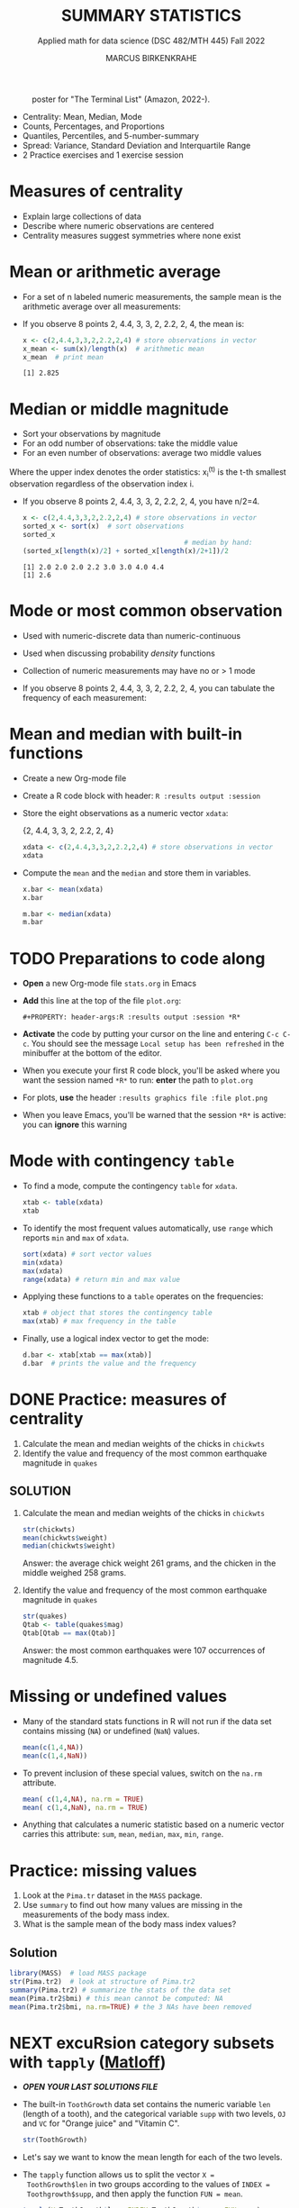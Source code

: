 #+TITLE: SUMMARY STATISTICS
#+AUTHOR: MARCUS BIRKENKRAHE
#+SUBTITLE: Applied math for data science (DSC 482/MTH 445) Fall 2022
#+STARTUP:overview hideblocks indent inlineimages
#+PROPERTY: header-args:R :export both :results output :session *R*
#+attr_html: :width 700px
#+caption: poster for "The Terminal List" (Amazon, 2022-).
[[../img/4_terminallist.jpg]]

- Centrality: Mean, Median, Mode
- Counts, Percentages, and Proportions
- Quantiles, Percentiles, and 5-number-summary
- Spread: Variance, Standard Deviation and Interquartile Range
- 2 Practice exercises and 1 exercise session
  
* Measures of centrality
#+attr_html: :width 600px
[[../img/4_symmetry.jpg]]

- Explain large collections of data
- Describe where numeric observations are centered
- Centrality measures suggest symmetries where none exist

* Mean or arithmetic average

- For a set of n labeled numeric measurements, the sample mean is the
  arithmetic average over all measurements:
  [[../img/mean.png]]

- If you observe 8 points 2, 4.4, 3, 3, 2, 2.2, 2, 4, the mean is:
  #+name: mean
  #+begin_src R :results output
    x <- c(2,4.4,3,3,2,2.2,2,4) # store observations in vector
    x_mean <- sum(x)/length(x)  # arithmetic mean
    x_mean  # print mean
  #+end_src

  #+RESULTS: mean
  : [1] 2.825

* Median or middle magnitude

- Sort your observations by magnitude
- For an odd number of observations: take the middle value
- For an even number of observations: average two middle values

[[../img/median.png]]

Where the upper index denotes the order statistics: x_i^(t) is the
t-th smallest observation regardless of the observation index i.

- If you observe 8 points 2, 4.4, 3, 3, 2, 2.2, 2, 4, you have n/2=4.
  #+name: median
  #+begin_src R :results output
    x <- c(2,4.4,3,3,2,2.2,2,4) # store observations in vector
    sorted_x <- sort(x)  # sort observations
    sorted_x
                                            # median by hand:
    (sorted_x[length(x)/2] + sorted_x[length(x)/2+1])/2
  #+end_src

  #+RESULTS: median
  : [1] 2.0 2.0 2.0 2.2 3.0 3.0 4.0 4.4
  : [1] 2.6

* Mode or most common observation

- Used with numeric-discrete data than numeric-continuous
- Used when discussing probability /density/ functions
- Collection of numeric measurements may have no or > 1 mode

- If you observe 8 points 2, 4.4, 3, 3, 2, 2.2, 2, 4, you can tabulate
  the frequency of each measurement:

  [[../img/table.png]]

* Mean and median with built-in functions

- Create a new Org-mode file
- Create a R code block with header: ~R :results output :session~
- Store the eight observations as a numeric vector ~xdata~:

  {2, 4.4, 3, 3, 2, 2.2, 2, 4}
  #+name: xdata
  #+begin_src R :results output :session
    xdata <- c(2,4.4,3,3,2,2.2,2,4) # store observations in vector
    xdata
  #+end_src
- Compute the ~mean~ and the ~median~ and store them in variables.
  #+name: meanR  
  #+begin_src R :results output :session
    x.bar <- mean(xdata)
    x.bar
  #+end_src  
  #+name: medianR
  #+begin_src R :results output :session
    m.bar <- median(xdata)
    m.bar
  #+end_src  

* TODO Preparations to code along

[[../img/emacsprep.png]]

- *Open* a new Org-mode file ~stats.org~ in Emacs

- *Add* this line at the top of the file ~plot.org~:

  ~#+PROPERTY: header-args:R :results output :session *R*~

- *Activate* the code by putting your cursor on the line and entering
  ~C-c C-c~. You should see the message ~Local setup has been refreshed~
  in the minibuffer at the bottom of the editor.

- When you execute your first R code block, you'll be asked where you
  want the session named ~*R*~ to run: *enter* the path to ~plot.org~

- For plots, *use* the header ~:results graphics file :file plot.png~
  
- When you leave Emacs, you'll be warned that the session ~*R*~ is
  active: you can *ignore* this warning

* Mode with contingency ~table~

- To find a mode, compute the contingency ~table~ for ~xdata~.
  #+name: modeR
  #+begin_src R :results output :session
    xtab <- table(xdata)
    xtab
  #+end_src  
- To identify the most frequent values automatically, use ~range~ which
  reports ~min~ and ~max~ of ~xdata~.
  #+name: range
  #+begin_src R :session :results output
    sort(xdata) # sort vector values
    min(xdata)
    max(xdata)
    range(xdata) # return min and max value
  #+end_src
- Applying these functions to a ~table~ operates on the frequencies:
  #+name: xtabRange
  #+begin_src R :session :results output
    xtab # object that stores the contingency table
    max(xtab) # max frequency in the table
  #+end_src

- Finally, use a logical index vector to get the mode:
  #+name: logical
  #+begin_src R :session :results output
    d.bar <- xtab[xtab == max(xtab)]
    d.bar  # prints the value and the frequency
  #+end_src
  
* DONE Practice: measures of centrality
#+attr_html: :width 400px
[[../img/4_practice.jpg]]

1) Calculate the mean and median weights of the chicks in ~chickwts~
2) Identify the value and frequency of the most common earthquake
   magnitude in ~quakes~

** SOLUTION

1) Calculate the mean and median weights of the chicks in ~chickwts~
   
   #+begin_src R :exports both :session :results output
     str(chickwts)
     mean(chickwts$weight)
     median(chickwts$weight)
   #+end_src

   Answer: the average chick weight 261 grams, and the chicken in the
   middle weighed 258 grams.

2) Identify the value and frequency of the most common earthquake
   magnitude in ~quakes~

   #+begin_src R :exports both :session :results output
     str(quakes)
     Qtab <- table(quakes$mag)
     Qtab[Qtab == max(Qtab)]
   #+end_src

   Answer: the most common earthquakes were 107 occurrences of
   magnitude 4.5.
   
* Missing or undefined values

- Many of the standard stats functions in R will not run if the data
  set contains missing (~NA~) or undefined (~NaN~) values.
  #+name: missing
  #+begin_src R :session :results output
    mean(c(1,4,NA))
    mean(c(1,4,NaN))
  #+end_src
  
- To prevent inclusion of these special values, switch on the ~na.rm~
  attribute.
  #+name: na.rm
  #+begin_src R :session :results output
    mean( c(1,4,NA), na.rm = TRUE)
    mean( c(1,4,NaN), na.rm = TRUE)
  #+end_src

- Anything that calculates a numeric statistic based on a numeric
  vector carries this attribute: ~sum~, ~mean~, ~median~, ~max~, ~min~, ~range~.

* Practice: missing values

1) Look at the ~Pima.tr~ dataset in the ~MASS~ package.
2) Use ~summary~ to find out how many values are missing in the
   measurements of the body mass index.
3) What is the sample mean of the body mass index values?

** Solution

#+begin_src R
  library(MASS)  # load MASS package
  str(Pima.tr2)  # look at structure of Pima.tr2
  summary(Pima.tr2) # summarize the stats of the data set
  mean(Pima.tr2$bmi) # this mean cannot be computed: NA
  mean(Pima.tr2$bmi, na.rm=TRUE) # the 3 NAs have been removed
  #+end_src

#+RESULTS:
#+begin_example
'data.frame':	300 obs. of  8 variables:
 $ npreg: int  5 7 5 0 0 5 3 1 3 2 ...
 $ glu  : int  86 195 77 165 107 97 83 193 142 128 ...
 $ bp   : int  68 70 82 76 60 76 58 50 80 78 ...
 $ skin : int  28 33 41 43 25 27 31 16 15 37 ...
 $ bmi  : num  30.2 25.1 35.8 47.9 26.4 35.6 34.3 25.9 32.4 43.3 ...
 $ ped  : num  0.364 0.163 0.156 0.259 0.133 ...
 $ age  : int  24 55 35 26 23 52 25 24 63 31 ...
 $ type : Factor w/ 2 levels "No","Yes": 1 2 1 1 1 2 1 1 1 2 ...
     npreg             glu              bp              skin      
 Min.   : 0.000   Min.   : 56.0   Min.   : 38.00   Min.   : 7.00  
 1st Qu.: 1.000   1st Qu.:101.0   1st Qu.: 64.00   1st Qu.:21.00  
 Median : 3.000   Median :121.0   Median : 72.00   Median :29.00  
 Mean   : 3.787   Mean   :123.7   Mean   : 72.32   Mean   :29.15  
 3rd Qu.: 6.000   3rd Qu.:142.0   3rd Qu.: 80.00   3rd Qu.:36.00  
 Max.   :14.000   Max.   :199.0   Max.   :114.00   Max.   :99.00  
                                  NA's   :13       NA's   :98     
      bmi             ped              age        type    
 Min.   :18.20   Min.   :0.0780   Min.   :21.0   No :194  
 1st Qu.:27.10   1st Qu.:0.2367   1st Qu.:24.0   Yes:106  
 Median :32.00   Median :0.3360   Median :29.0            
 Mean   :32.05   Mean   :0.4357   Mean   :33.1            
 3rd Qu.:36.50   3rd Qu.:0.5867   3rd Qu.:40.0            
 Max.   :52.90   Max.   :2.2880   Max.   :72.0            
 NA's   :3
[1] NA
[1] 32.05286
#+end_example

* NEXT excuRsion category subsets with ~tapply~ ([[https://github.com/matloff/fasteR#--lesson-9--the-tapply-function][Matloff]])

- [[~/stats.org][*OPEN YOUR LAST SOLUTIONS FILE*]]

- The built-in ~ToothGrowth~ data set contains the numeric variable ~len~
  (length of a tooth), and the categorical variable ~supp~ with two
  levels, ~OJ~ and ~VC~ for "Orange juice" and "Vitamin C".
  #+begin_src R
    str(ToothGrowth)
  #+end_src

- Let's say we want to know the mean length for each of the two
  levels.

- The ~tapply~ function allows us to split the vector ~X =
  ToothGrowth$len~ in two groups according to the values of ~INDEX =
  Toothgrowth$supp~, and then apply the function ~FUN = mean~.

  #+begin_src R
    tapply(X=ToothGrowth$len, INDEX=ToothGrowth$supp, FUN=mean)
  #+end_src

  #+RESULTS:
  :       OJ       VC 
  : 20.66333 16.96333

* TODO Practice: mean weight of chicks by feed type

- If you want to find the mean weight of chicks grouped by feed type,
  you could use ~mean~ on each specific subset:

  #+begin_src R
    mean(chickwts$weight[chickwts$feed == "casein"])
    mean(chickwts$weight[chickwts$feed == "horsebean"])
    mean(chickwts$weight[chickwts$feed == "linseed"])
    mean(chickwts$weight[chickwts$feed == "meatmeal"])
    mean(chickwts$weight[chickwts$feed == "soybean"])
    mean(chickwts$weight[chickwts$feed == "sunflower"])
  #+end_src

- Instead, use ~tapply(X, INDEX, FUN)~ to calculate these values using
  just one line of code! Remember: ~X~ is the vector, ~INDEX~ is the
  splitting category (~factor~ level), and ~FUN~ is the function.
  
** Solution

#+begin_src R
  tapply(
    X = chickwts$weight,
    INDEX = chickwts$feed,
    FUN = mean)
#+end_src

* Counts

- Sometimes it's useful to summarize non-numerical data, e.g. the
  number of observations that fall in a particular category

- /Counts/ or /frequencies/ are summary statistics of categorical data

- Again you can use the contingency ~table~ command for frequencies -
  e.g. for the feed types in the ~chickwts~ data set.
  #+begin_src R
    table(chickwts$feed)
  #+end_src

  #+RESULTS:
  : 
  :    casein horsebean   linseed  meatmeal   soybean sunflower 
  :        12        10        12        11        14        12

* Proportions with ~table~

- More information from counts includes the proportion of observations
  that fall into each category.

- Proportions represent the fraction of observations in each category,
  usually as a decimal number between 0 and 1, and they add up to 1.

- For numeric vectors like our sample vector, there is a function,
  ~prop.table~.
  #+begin_src R
    x <- c(2,4.4,3,3,2,2.2,2,4) # store observations in vector
    prop.table(x)  # prop.table works for numeric vectors
    sum(prop.table(x)) # proportions add up to 1
  #+end_src

- For category vectors, or factors with levels, you need to divide the
  count by the overall sample size, which is ~nrow(chickwts)~. 
  #+begin_src R
    table(chickwts$feed) / nrow(chickwts)
  #+end_src

* Proportions with logical flag vectors

- You do not always need ~table~ - the sum over a logical flag vector
  is just as good because such a vector of ~TRUE~ and ~FALSE~ is coded as
  a vector of ~0~ and ~1~.

- For example, to find the proportion of chicks fed ~soybean~:
  #+begin_src R
    sum(chickwts$feed == "soybean") / nrow(chickwts)
  #+end_src

  #+RESULTS:
  : [1] 0.1971831

- This is equivalent to averaging over the logical flag vector:
  #+begin_src R
    mean(chickwts$feed == "soybean")
  #+end_src

  #+RESULTS:
  : [1] 0.1971831

- You can use this approach to calculate the proportion of entities in
  groups. E.g. the proportion of chicks fed either ~soybean~ or
  ~horsebean~:
  #+begin_src R
    mean(chickwts$feed == "soybean" | chickwts$feed == "horsebean")
  #+end_src

  #+RESULTS:
  : [1] 0.3380282

* Proportions with ~tapply~

-  You can also use ~tapply~ with the ~FUN~ argument to be an anonymous
  (non-named) function that computes the mean for each ~feed~ level.
  #+begin_src R
    prop <- tapply(
      X = chickwts$weight,
      INDEX = chickwts$feed,
      FUN = function(x) length(x)/nrow(chickwts))
    prop
    sum(prop)
  #+end_src

  #+RESULTS:
  :    casein horsebean   linseed  meatmeal   soybean sunflower 
  : 0.1690141 0.1408451 0.1690141 0.1549296 0.1971831 0.1690141
  : [1] 1

- Here, the function is defined with a dummy argument ~x~.

* Rounding numeric data with ~round~

- The ~round~ function rounds numeric data output to a certain number of
  decimal places. It has only two arguments, input data and digits.
  #+begin_src R
    round(
      table(chickwts$feed) / nrow(chickwts), # input data
      digits = 3) # output digits
  #+end_src

* Percentages vs. proportion

- Percentage and proportion represent the same thing.

- They differ in scale - percentage is proportion multipled by 100.

- The percentage of chicks on a soybean diet is approximately 19.7%
  #+begin_src R
      round(
        x = mean(chickwts$feed == "soybean") * 100,
        digits = 1)
  #+end_src

- Proportions always lie in [0,1] while percentages lie in [0,100].

- Statisticians prefer percentages when discussing percentiles, and
  proportions when discussing probabilities.

* TODO Exercises

See separate practice file to be submitted to Canvas.

* TODO Glossary: concepts

#+name: tab:terms
| TERM | MEANING |
|------+---------|

* TODO Glossary: code

#+name: tab:code
| CODE | MEANING |
|------+---------|
|      |         |

* References

- DataCamp (n.d.). Introduction to Statistics. URL: datacamp.com.
- Davies TD (2016). Book of R. NoStarch Press. URL: nostarch.com

* Footnotes

[fn:3] ~MARGIN~ has to match ~dim(X)~ - higher integer values are for
layers, blocks etc. of higher dimensional arrays.

[fn:2] You should still know how to do this so that you're motivated
to use implicit looping functions:
#+begin_src R
  row.totals <- rep(NA, times = nrow(foo)) # define row total object
  for (i in 1:nrow(foo)) {
    row.totals[i] <- sum(foo[i,])
  }
  row.totals
#+end_src

[fn:1] There's a useful DataCamp lesson on this family of functions in
the course "[[https://campus.datacamp.com/courses/intermediate-r/chapter-4-the-apply-family?ex=1][Intermediate R]]". It covers ~lapply~, ~sapply~ and ~vapply~ but
not ~tapply~. The ~tapply~ function is covered [[https://github.com/matloff/fasteR#--lesson-9--the-tapply-function][in a lesson]] of Matloff's
fasteR tutorial.
